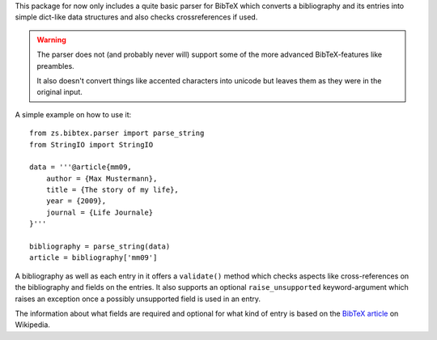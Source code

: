 This package for now only includes a quite basic parser for BibTeX which
converts a bibliography and its entries into simple dict-like data structures
and also checks crossreferences if used.

.. warning::

    The parser does not (and probably never will) support some of the more
    advanced BibTeX-features like preambles.

    It also doesn't convert things like accented characters into unicode but
    leaves them as they were in the original input.

A simple example on how to use it::

    from zs.bibtex.parser import parse_string
    from StringIO import StringIO

    data = '''@article{mm09,
        author = {Max Mustermann},
        title = {The story of my life},
        year = {2009},
        journal = {Life Journale}
    }'''

    bibliography = parse_string(data)
    article = bibliography['mm09']

A bibliography as well as each entry in it offers a ``validate()`` method
which checks aspects like cross-references on the bibliography and fields on
the entries. It also supports an optional ``raise_unsupported``
keyword-argument which raises an exception once a possibly unsupported field
is used in an entry.

The information about what fields are required and optional for what kind of
entry is based on the `BibTeX article`_ on Wikipedia.

.. _BibTeX article: http://en.wikipedia.org/wiki/Bibtex
